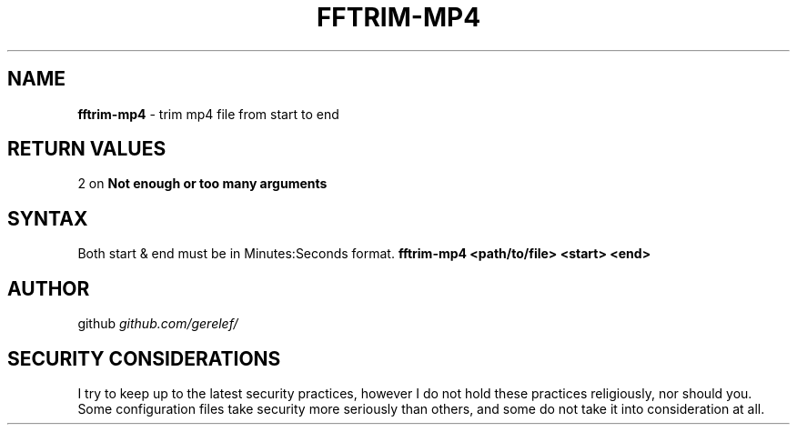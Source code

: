 .\" generated with Ronn-NG/v0.9.1
.\" http://github.com/apjanke/ronn-ng/tree/0.9.1
.TH "FFTRIM\-MP4" "1" "December 2022" ""
.SH "NAME"
\fBfftrim\-mp4\fR \- trim mp4 file from start to end
.SH "RETURN VALUES"
2 on \fBNot enough or too many arguments\fR
.SH "SYNTAX"
Both start & end must be in Minutes:Seconds format\. \fBfftrim\-mp4 <path/to/file> <start> <end>\fR
.SH "AUTHOR"
github \fIgithub\.com/gerelef/\fR
.SH "SECURITY CONSIDERATIONS"
I try to keep up to the latest security practices, however I do not hold these practices religiously, nor should you\. Some configuration files take security more seriously than others, and some do not take it into consideration at all\.
